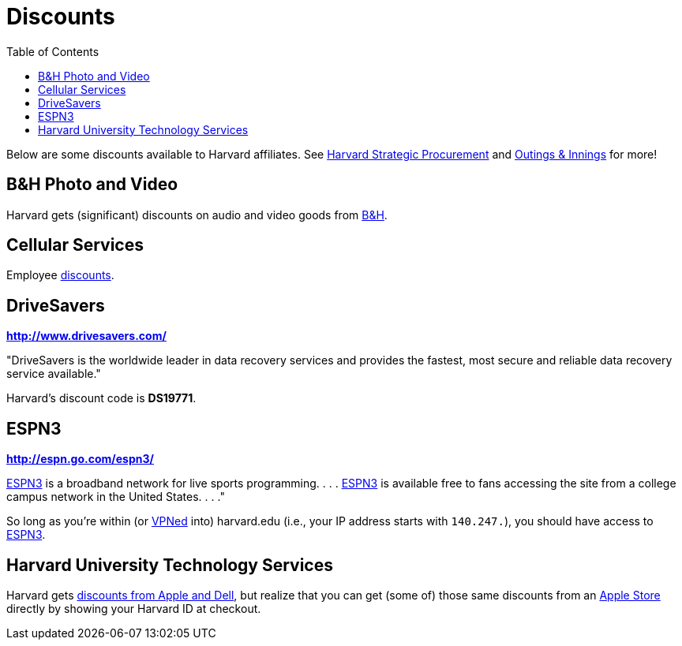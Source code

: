= Discounts
:toc: left

Below are some discounts available to Harvard affiliates. See http://www.procurement.harvard.edu/news.shtml[Harvard Strategic Procurement] and https://outingsandinnings.harvard.edu/[Outings & Innings] for more!

== B&H Photo and Video

Harvard gets (significant) discounts on audio and video goods from http://www.procurement.harvard.edu/secure/goods/av_general.shtml[B&H].

== Cellular Services

Employee http://hwpi.harvard.edu/os_fast/files/huit/employee-cellular-discounts.pdf[discounts].

== DriveSavers

*http://www.drivesavers.com/*

"DriveSavers is the worldwide leader in data recovery services and
provides the fastest, most secure and reliable data recovery service
available."

Harvard's discount code is *DS19771*.

== ESPN3

*http://espn.go.com/espn3/*

http://espn.go.com/espn3/[ESPN3] is a broadband network for live sports
programming. . . . http://espn.go.com/espn3/[ESPN3] is available free to
fans accessing the site from a college campus network in the United
States. . . ."

So long as you're within (or https://vpn.fas.harvard.edu/[VPNed] into)
harvard.edu (i.e., your IP address starts with `140.247.`), you should
have access to http://espn.go.com/espn3/[ESPN3].

== Harvard University Technology Services

Harvard gets http://personal.huitproducts.harvard.edu/[discounts from Apple and Dell],
but realize that you can get (some of) those same discounts from an
http://www.apple.com/retail/[Apple Store] directly by showing your
Harvard ID at checkout. 
